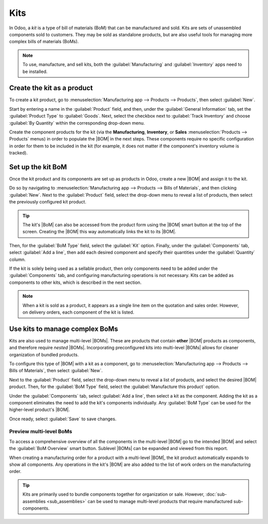 ====
Kits
====

.. |BOM| replace:: :abbr:`BoM (Bill of Materials)`
.. |BOMs| replace:: :abbr:`BoMs (Bills of Materials)`

In Odoo, a *kit* is a type of bill of materials (BoM) that can be manufactured and sold. Kits are
sets of unassembled components sold to customers. They may be sold as standalone products, but are
also useful tools for managing more complex bills of materials (BoMs).

.. note::
   To use, manufacture, and sell kits, both the :guilabel:`Manufacturing` and :guilabel:`Inventory`
   apps need to be installed.

Create the kit as a product
===========================

To create a kit product, go to :menuselection:`Manufacturing app --> Products --> Products`, then
select :guilabel:`New`.

Start by entering a name in the :guilabel:`Product` field, and then, under the :guilabel:`General
Information` tab, set the :guilabel:`Product Type` to :guilabel:`Goods`. Next, select the checkbox
next to :guilabel:`Track Inventory` and choose :guilabel:`By Quantity` within the corresponding
drop-down menu.

.. image:: kit_shipping/kit-product-setup.png
   :alt: Kit set up as a product.

Create the component products for the kit (via the **Manufacturing**, **Inventory**, or **Sales**
:menuselection:`Products --> Products` menus) in order to populate the |BOM| in the next steps.
These components require no specific configuration in order for them to be included in the kit (for
example, it does not matter if the component's inventory volume is tracked).

Set up the kit BoM
==================

Once the kit product and its components are set up as products in Odoo, create a new |BOM| and
assign it to the kit.

Do so by navigating to :menuselection:`Manufacturing app --> Products --> Bills of Materials`, and
then clicking :guilabel:`New`. Next to the :guilabel:`Product` field, select the drop-down menu to
reveal a list of products, then select the previously configured kit product.

.. tip::
   The kit's |BoM| can also be accessed from the product form using the |BOM| smart button at the
   top of the screen. Creating the |BOM| this way automatically links the kit to its |BOM|.

Then, for the :guilabel:`BoM Type` field, select the :guilabel:`Kit` option. Finally, under the
:guilabel:`Components` tab, select :guilabel:`Add a line`, then add each desired component and
specify their quantities under the :guilabel:`Quantity` column.

.. seealso::
   :doc:`Bills of materials <../basic_setup/bill_configuration>`

If the kit is solely being used as a sellable product, then only components need to be added under
the :guilabel:`Components` tab, and configuring manufacturing operations is not necessary. Kits can
be added as components to other kits, which is described in the next section.

.. note::
   When a kit is sold as a product, it appears as a single line item on the quotation and sales
   order. However, on delivery orders, each component of the kit is listed.

.. image:: kit_shipping/bom-kit-selection.png
   :alt: Kit selection on the bill of materials.

Use kits to manage complex BoMs
===============================

Kits are also used to manage multi-level |BOMs|. These are products that contain **other** |BOM|
products as components, and therefore require *nested* |BOMs|. Incorporating preconfigured kits into
multi-level |BOMs| allows for cleaner organization of bundled products.

To configure this type of |BOM| with a kit as a component, go to :menuselection:`Manufacturing app
--> Products --> Bills of Materials`, then select :guilabel:`New`.

Next to the :guilabel:`Product` field, select the drop-down menu to reveal a list of products, and
select the desired |BOM| product. Then, for the :guilabel:`BoM Type` field, select the
:guilabel:`Manufacture this product` option.

Under the :guilabel:`Components` tab, select :guilabel:`Add a line`, then select a kit as the
component. Adding the kit as a component eliminates the need to add the kit's components
individually. Any :guilabel:`BoM Type` can be used for the higher-level product's |BOM|.

Once ready, select :guilabel:`Save` to save changes.

.. image:: kit_shipping/multilevel-bom-kit.png
   :alt: Kit as a component in a multilevel bill of materials.

Preview multi-level BoMs
------------------------

To access a comprehensive overview of all the components in the multi-level |BOM| go to the intended
|BOM| and select the :guilabel:`BoM Overview` smart button. Sublevel |BOMs| can be expanded and
viewed from this report.

When creating a manufacturing order for a product with a multi-level |BOM|, the kit product
automatically expands to show all components. Any operations in the kit's |BOM| are also added to
the list of work orders on the manufacturing order.

.. tip::
   Kits are primarily used to bundle components together for organization or sale. However,
   :doc:`sub-assemblies <sub_assemblies>` can be used to manage multi-level products that require
   manufactured sub-components.

